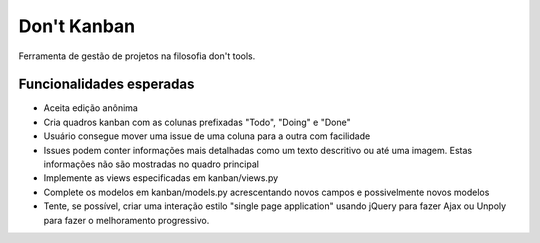 ============
Don't Kanban
============

Ferramenta de gestão de projetos na filosofia don't tools.


Funcionalidades esperadas
=========================

* Aceita edição anônima
* Cria quadros kanban com as colunas prefixadas "Todo", "Doing" e "Done"
* Usuário consegue mover uma issue de uma coluna para a outra com facilidade
* Issues podem conter informações mais detalhadas como um texto descritivo ou 
  até uma imagem. Estas informações não são mostradas no quadro principal
* Implemente as views especificadas em kanban/views.py
* Complete os modelos em kanban/models.py acrescentando novos campos e 
  possivelmente novos modelos
* Tente, se possível, criar uma interação estilo "single page application" usando
  jQuery para fazer Ajax ou Unpoly para fazer o melhoramento progressivo.  


